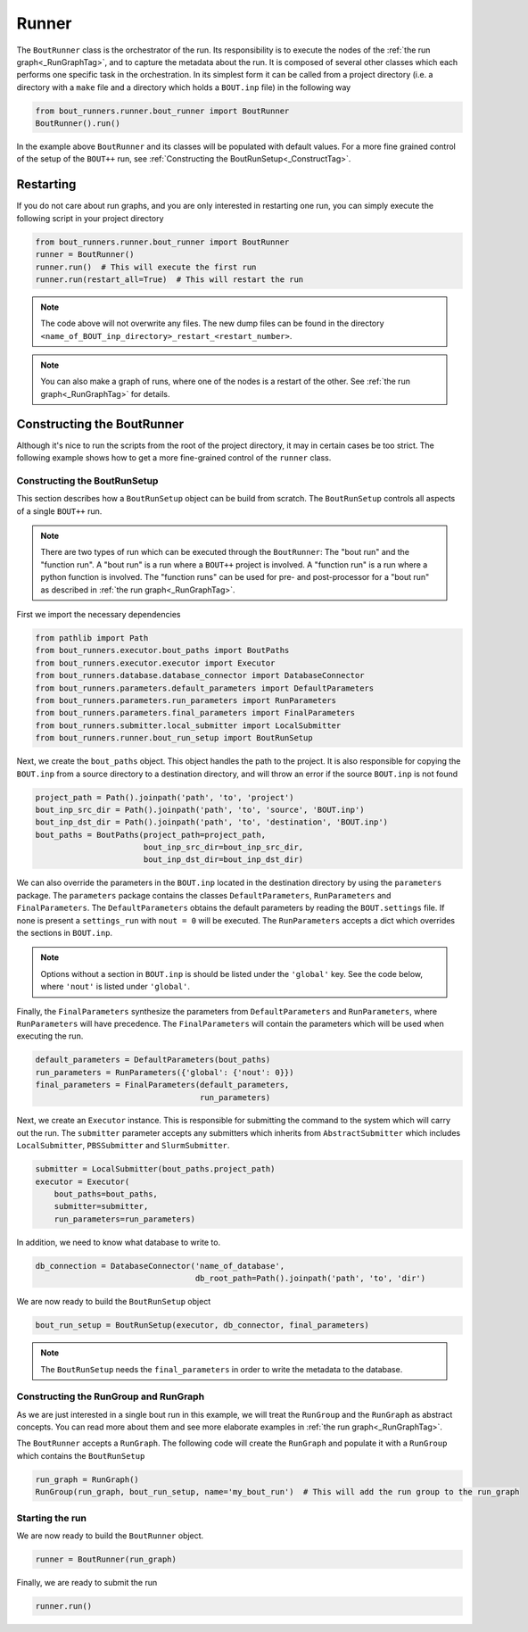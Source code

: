 Runner
******

The ``BoutRunner`` class is the orchestrator of the run.
Its responsibility is to execute the nodes of the :ref:`the run graph<_RunGraphTag>`, and to capture the metadata about the run.
It is composed of several other classes which each performs one specific task in the orchestration.
In its simplest form it can be called from a project directory (i.e. a directory with a ``make`` file and a directory which holds a ``BOUT.inp`` file) in the following way

.. code:: python

    from bout_runners.runner.bout_runner import BoutRunner
    BoutRunner().run()

In the example above ``BoutRunner`` and its classes will be populated with default values.
For a more fine grained control of the setup of the ``BOUT++`` run, see :ref:`Constructing the BoutRunSetup<_ConstructTag>`.

Restarting
==========

If you do not care about run graphs, and you are only interested in restarting one run, you can simply execute the following script in your project directory

.. code:: python

    from bout_runners.runner.bout_runner import BoutRunner
    runner = BoutRunner()
    runner.run()  # This will execute the first run
    runner.run(restart_all=True)  # This will restart the run

.. note::

    The code above will not overwrite any files.
    The new dump files can be found in the directory ``<name_of_BOUT_inp_directory>_restart_<restart_number>``.

.. note::

    You can also make a graph of runs, where one of the nodes is a restart of the other.
    See :ref:`the run graph<_RunGraphTag>` for details.


.. _ConstructTag:

Constructing the BoutRunner
===========================

Although it's nice to run the scripts from the root of the project directory, it may in certain cases be too strict.
The following example shows how to get a more fine-grained control of the ``runner`` class.

Constructing the BoutRunSetup
-----------------------------

This section describes how a ``BoutRunSetup`` object can be build from scratch.
The ``BoutRunSetup`` controls all aspects of a single ``BOUT++`` run.

.. note::

    There are two types of run which can be executed through the ``BoutRunner``:
    The "bout run" and the "function run".
    A "bout run" is a run where a ``BOUT++`` project is involved.
    A "function run" is a run where a python function is involved.
    The "function runs" can be used for pre- and post-processor for a "bout run" as described in :ref:`the run graph<_RunGraphTag>`.

First we import the necessary dependencies

.. code:: python

    from pathlib import Path
    from bout_runners.executor.bout_paths import BoutPaths
    from bout_runners.executor.executor import Executor
    from bout_runners.database.database_connector import DatabaseConnector
    from bout_runners.parameters.default_parameters import DefaultParameters
    from bout_runners.parameters.run_parameters import RunParameters
    from bout_runners.parameters.final_parameters import FinalParameters
    from bout_runners.submitter.local_submitter import LocalSubmitter
    from bout_runners.runner.bout_run_setup import BoutRunSetup

Next, we create the ``bout_paths`` object.
This object handles the path to the project.
It is also responsible for copying the ``BOUT.inp`` from a source directory to a destination directory, and will throw an error if the source ``BOUT.inp`` is not found

.. code:: python

    project_path = Path().joinpath('path', 'to', 'project')
    bout_inp_src_dir = Path().joinpath('path', 'to', 'source', 'BOUT.inp')
    bout_inp_dst_dir = Path().joinpath('path', 'to', 'destination', 'BOUT.inp')
    bout_paths = BoutPaths(project_path=project_path,
                           bout_inp_src_dir=bout_inp_src_dir,
                           bout_inp_dst_dir=bout_inp_dst_dir)

We can also override the parameters in the ``BOUT.inp`` located in the destination directory by using the ``parameters`` package.
The ``parameters`` package contains the classes ``DefaultParameters``,  ``RunParameters`` and ``FinalParameters``.
The ``DefaultParameters`` obtains the default parameters by reading the ``BOUT.settings`` file. If none is present a ``settings_run`` with ``nout = 0`` will be executed.
The ``RunParameters`` accepts a dict which overrides the sections in ``BOUT.inp``.

.. note::

    Options without a section in ``BOUT.inp`` is should be listed under the ``'global'`` key.
    See the code below, where ``'nout'`` is listed under ``'global'``.

Finally, the ``FinalParameters`` synthesize the parameters from ``DefaultParameters`` and ``RunParameters``, where ``RunParameters`` will have precedence.
The ``FinalParameters`` will contain the parameters which will be used when executing the run.

.. code:: python

    default_parameters = DefaultParameters(bout_paths)
    run_parameters = RunParameters({'global': {'nout': 0}})
    final_parameters = FinalParameters(default_parameters,
                                       run_parameters)

Next, we create an ``Executor`` instance.
This is responsible for submitting the command to the system which will carry out the run.
The ``submitter`` parameter accepts any submitters which inherits from  ``AbstractSubmitter`` which includes ``LocalSubmitter``, ``PBSSubmitter`` and ``SlurmSubmitter``.

.. code:: python

    submitter = LocalSubmitter(bout_paths.project_path)
    executor = Executor(
        bout_paths=bout_paths,
        submitter=submitter,
        run_parameters=run_parameters)

In addition, we need to know what database to write to.

.. code:: python

    db_connection = DatabaseConnector('name_of_database',
                                      db_root_path=Path().joinpath('path', 'to', 'dir')

We are now ready to build the ``BoutRunSetup`` object

.. code:: python

    bout_run_setup = BoutRunSetup(executor, db_connector, final_parameters)

.. note::

    The ``BoutRunSetup`` needs the ``final_parameters`` in order to write the metadata to the database.

Constructing the RunGroup and RunGraph
--------------------------------------

As we are just interested in a single bout run in this example, we will treat the ``RunGroup`` and the ``RunGraph`` as abstract concepts.
You can read more about them and see more elaborate examples in :ref:`the run graph<_RunGraphTag>`.

The ``BoutRunner`` accepts a ``RunGraph``.
The following code will create the ``RunGraph`` and populate it with a ``RunGroup`` which contains the ``BoutRunSetup``

.. code:: python

    run_graph = RunGraph()
    RunGroup(run_graph, bout_run_setup, name='my_bout_run')  # This will add the run group to the run_graph

Starting the run
----------------

We are now ready to build the ``BoutRunner`` object.

.. code:: python

    runner = BoutRunner(run_graph)

Finally, we are ready to submit the run

.. code:: python

    runner.run()
